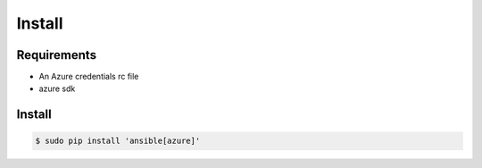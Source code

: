 *******
Install
*******

Requirements
============

* An Azure credentials rc file
* azure sdk

Install
=======

.. code-block:: bash

    $ sudo pip install 'ansible[azure]'

